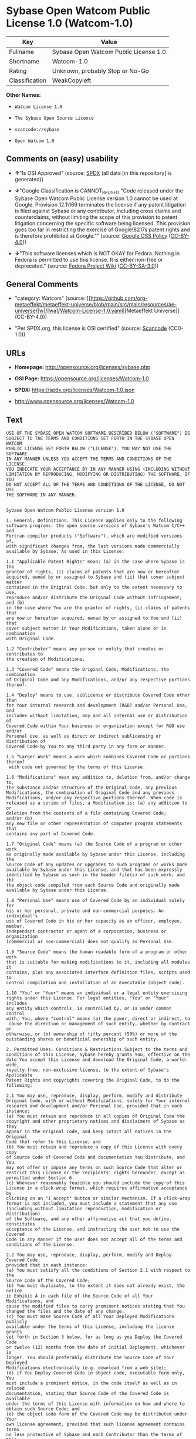 * Sybase Open Watcom Public License 1.0 (Watcom-1.0)
| Key            | Value                                 |
|----------------+---------------------------------------|
| Fullname       | Sybase Open Watcom Public License 1.0 |
| Shortname      | Watcom-1.0                            |
| Rating         | Unknown, probably Stop or No-Go       |
| Classification | WeakCopyleft                          |

*Other Names:*

- =Watcom License 1.0=

- =The Sybase Open Source Licence=

- =scancode://sybase=

- =Open Watcom 1.0=

** Comments on (easy) usability

- *↑*"Is OSI Approved" (source:
  [[https://spdx.org/licenses/Watcom-1.0.html][SPDX]] (all data [in this
  repository] is generated))

- *↓*"Google Classification is CANNOT_BE_USED "Code released under the
  Sybase Open Watcom Public License version 1.0 cannot be used at
  Google. Provision 12.1\169 terminates the license if any patent
  litigation is filed against Sybase or any contributor, including cross
  claims and counterclaims, without limiting the scope of this provision
  to patent litigation concerning the specific software being licensed.
  This provision goes too far in restricting the exercise of
  Google\8217s patent rights and is therefore prohibited at Google.""
  (source:
  [[https://opensource.google.com/docs/thirdparty/licenses/][Google OSS
  Policy]]
  ([[https://creativecommons.org/licenses/by/4.0/legalcode][CC-BY-4.0]]))

- *↓*"This software licenses which is NOT OKAY for Fedora. Nothing in
  Fedora is permitted to use this license. It is either non-free or
  deprecated." (source:
  [[https://fedoraproject.org/wiki/Licensing:Main?rd=Licensing][Fedora
  Project Wiki]]
  ([[https://creativecommons.org/licenses/by-sa/3.0/legalcode][CC-BY-SA-3.0]]))

** General Comments

- "category: Watcom" (source:
  [[https://github.com/org-metaeffekt/metaeffekt-universe/blob/main/src/main/resources/ae-universe/[w]/[wa]/Watcom-License-1.0.yaml][Metaeffekt
  Universe]] (CC-BY-4.0))

- "Per SPDX.org, this license is OSI certified" (source:
  [[https://github.com/nexB/scancode-toolkit/blob/develop/src/licensedcode/data/licenses/sybase.yml][Scancode]]
  (CC0-1.0))

** URLs

- *Homepage:* http://opensource.org/licenses/sybase.php

- *OSI Page:* https://opensource.org/licenses/Watcom-1.0

- *SPDX:* https://spdx.org/licenses/Watcom-1.0.json

- http://www.opensource.org/licenses/Watcom-1.0

** Text
#+begin_example
  USE OF THE SYBASE OPEN WATCOM SOFTWARE DESCRIBED BELOW ("SOFTWARE") IS 
  SUBJECT TO THE TERMS AND CONDITIONS SET FORTH IN THE SYBASE OPEN WATCOM 
  PUBLIC LICENSE SET FORTH BELOW ("LICENSE"). YOU MAY NOT USE THE SOFTWARE 
  IN ANY MANNER UNLESS YOU ACCEPT THE TERMS AND CONDITIONS OF THE LICENSE. 
  YOU INDICATE YOUR ACCEPTANCE BY IN ANY MANNER USING (INCLUDING WITHOUT 
  LIMITATION BY REPRODUCING, MODIFYING OR DISTRIBUTING) THE SOFTWARE. IF YOU 
  DO NOT ACCEPT ALL OF THE TERMS AND CONDITIONS OF THE LICENSE, DO NOT USE 
  THE SOFTWARE IN ANY MANNER.


  Sybase Open Watcom Public License version 1.0

  1. General; Definitions. This License applies only to the following 
  software programs: the open source versions of Sybase's Watcom C/C++ and 
  Fortran compiler products ("Software"), which are modified versions of, 
  with significant changes from, the last versions made commercially 
  available by Sybase. As used in this License:

  1.1 "Applicable Patent Rights" mean: (a) in the case where Sybase is the 
  grantor of rights, (i) claims of patents that are now or hereafter 
  acquired, owned by or assigned to Sybase and (ii) that cover subject matter 
  contained in the Original Code, but only to the extent necessary to use, 
  reproduce and/or distribute the Original Code without infringement; and (b) 
  in the case where You are the grantor of rights, (i) claims of patents that 
  are now or hereafter acquired, owned by or assigned to You and (ii) that 
  cover subject matter in Your Modifications, taken alone or in combination 
  with Original Code.

  1.2 "Contributor" means any person or entity that creates or contributes to 
  the creation of Modifications.

  1.3 "Covered Code" means the Original Code, Modifications, the combination 
  of Original Code and any Modifications, and/or any respective portions 
  thereof.

  1.4 "Deploy" means to use, sublicense or distribute Covered Code other than 
  for Your internal research and development (R&D) and/or Personal Use, and 
  includes without limitation, any and all internal use or distribution of 
  Covered Code within Your business or organization except for R&D use and/or 
  Personal Use, as well as direct or indirect sublicensing or distribution of 
  Covered Code by You to any third party in any form or manner.

  1.5 "Larger Work" means a work which combines Covered Code or portions thereof
   with code not governed by the terms of this License.

  1.6 "Modifications" mean any addition to, deletion from, and/or change to, 
  the substance and/or structure of the Original Code, any previous 
  Modifications, the combination of Original Code and any previous 
  Modifications, and/or any respective portions thereof. When code is 
  released as a series of files, a Modification is: (a) any addition to or 
  deletion from the contents of a file containing Covered Code; 
  and/or (b) 
  any new file or other representation of computer program statements that 
  contains any part of Covered Code.

  1.7 "Original Code" means (a) the Source Code of a program or other work 
  as originally made available by Sybase under this License, including the 
  Source Code of any updates or upgrades to such programs or works made 
  available by Sybase under this License, and that has been expressly 
  identified by Sybase as such in the header file(s) of such work; and (b) 
  the object code compiled from such Source Code and originally made 
  available by Sybase under this License.

  1.8 "Personal Use" means use of Covered Code by an individual solely for 
  his or her personal, private and non-commercial purposes. An individual's 
  use of Covered Code in his or her capacity as an officer, employee, member, 
  independent contractor or agent of a corporation, business or organization 
  (commercial or non-commercial) does not qualify as Personal Use.

  1.9 "Source Code" means the human readable form of a program or other work 
  that is suitable for making modifications to it, including all modules it 
  contains, plus any associated interface definition files, scripts used to 
  control compilation and installation of an executable (object code).

  1.10 "You" or "Your" means an individual or a legal entity exercising 
  rights under this License. For legal entities, "You" or "Your" includes 
  any entity which controls, is controlled by, or is under common control 
  with, You, where "control" means (a) the power, direct or indirect, to
   cause the direction or management of such entity, whether by contract or 
  otherwise, or (b) ownership of fifty percent (50%) or more of the 
  outstanding shares or beneficial ownership of such entity.

  2. Permitted Uses; Conditions & Restrictions.Subject to the terms and 
  conditions of this License, Sybase hereby grants You, effective on the 
  date You accept this License and download the Original Code, a world-wide, 
  royalty-free, non-exclusive license, to the extent of Sybase's Applicable 
  Patent Rights and copyrights covering the Original Code, to do the 
  following:

  2.1 You may use, reproduce, display, perform, modify and distribute 
  Original Code, with or without Modifications, solely for Your internal 
  research and development and/or Personal Use, provided that in each 
  instance:
  (a) You must retain and reproduce in all copies of Original Code the 
  copyright and other proprietary notices and disclaimers of Sybase as they 
  appear in the Original Code, and keep intact all notices in the Original 
  Code that refer to this License; and
  (b) You must retain and reproduce a copy of this License with every copy 
  of Source Code of Covered Code and documentation You distribute, and You 
  may not offer or impose any terms on such Source Code that alter or 
  restrict this License or the recipients' rights hereunder, except as 
  permitted under Section 6.
  (c) Whenever reasonably feasible you should include the copy of this 
  License in a click-wrap format, which requires affirmative acceptance by 
  clicking on an "I accept" button or similar mechanism. If a click-wrap 
  format is not included, you must include a statement that any use 
  (including without limitation reproduction, modification or distribution) 
  of the Software, and any other affirmative act that you define, constitutes 
  acceptance of the License, and instructing the user not to use the Covered 
  Code in any manner if the user does not accept all of the terms and 
  conditions of the License.

  2.2 You may use, reproduce, display, perform, modify and Deploy Covered Code, 
  provided that in each instance:
  (a) You must satisfy all the conditions of Section 2.1 with respect to the 
  Source Code of the Covered Code;
  (b) You must duplicate, to the extent it does not already exist, the notice 
  in Exhibit A in each file of the Source Code of all Your Modifications, and 
  cause the modified files to carry prominent notices stating that You 
  changed the files and the date of any change;
  (c) You must make Source Code of all Your Deployed Modifications publicly 
  available under the terms of this License, including the license grants 
  set forth in Section 3 below, for as long as you Deploy the Covered Code 
  or twelve (12) months from the date of initial Deployment, whichever is 
  longer. You should preferably distribute the Source Code of Your Deployed 
  Modifications electronically (e.g. download from a web site);
  (d) if You Deploy Covered Code in object code, executable form only, You 
  must include a prominent notice, in the code itself as well as in related 
  documentation, stating that Source Code of the Covered Code is available 
  under the terms of this License with information on how and where to 
  obtain such Source Code; and
  (e) the object code form of the Covered Code may be distributed under Your 
  own license agreement, provided that such license agreement contains terms 
  no less protective of Sybase and each Contributor than the terms of this 
  License, and stating that any provisions which differ from this License 
  are offered by You alone and not by any other party.

  2.3 You expressly acknowledge and agree that although Sybase and each 
  Contributor grants the licenses to their respective portions of the Covered 
  Code set forth herein, no assurances are provided by Sybase or any 
  Contributor that the Covered Code does not infringe the patent or other 
  intellectual property rights of any other entity. Sybase and each 
  Contributor disclaim any liability to You for claims brought by any other 
  entity based on infringement of intellectual property rights or otherwise. 
  As a condition to exercising the rights and licenses granted hereunder, 
  You hereby assume sole responsibility to secure any other intellectual 
  property rights needed, if any. For example, if a third party patent 
  license is required to allow You to distribute the Covered Code, it is 
  Your responsibility to acquire that license before distributing the Covered 
  Code.

  3. Your Grants. In consideration of, and as a condition to, the licenses 
  granted to You under this License, You hereby grant to Sybase and all 
  third parties a non-exclusive, royalty-free license, under Your Applicable 
  Patent Rights and other intellectual property rights (other than patent) 
  owned or controlled by You, to use, reproduce, display, perform, modify, 
  distribute and Deploy Your Modifications of the same scope and extent as 
  Sybase's licenses under Sections 2.1 and 2.2.

  4. Larger Works. You may create a Larger Work by combining Covered Code 
  with other code not governed by the terms of this License and distribute 
  the Larger Work as a single product. In each such instance, You must make 
  sure the requirements of this License are fulfilled for the Covered Code 
  or any portion thereof.

  5. Limitations on Patent License. Except as expressly stated in Section 2, 
  no other patent rights, express or implied, are granted by Sybase herein. 
  Modifications and/or Larger Works may require additional patent licenses 
  from Sybase which Sybase may grant in its sole discretion.

  6. Additional Terms. You may choose to offer, and to charge a fee for, 
  warranty, support, indemnity or liability obligations and/or other rights 
  consistent with this License ("Additional Terms") to one or more recipients 
  of Covered Code. However, You may do so only on Your own behalf and as 
  Your sole responsibility, and not on behalf of Sybase or any Contributor. 
  You must obtain the recipient's agreement that any such Additional Terms 
  are offered by You alone, and You hereby agree to indemnify, defend and 
  hold Sybase and every Contributor harmless for any liability incurred by 
  or claims asserted against Sybase or such Contributor by reason of any 
  such Additional Terms.

  7. Versions of the License. Sybase may publish revised and/or new versions 
  of this License from time to time. Each version will be given a 
  distinguishing version number. Once Original Code has been published under 
  a particular version of this License, You may continue to use it under the 
  terms of that version. You may also choose to use such Original Code under 
  the terms of any subsequent version of this License published by Sybase. No 
  one other than Sybase has the right to modify the terms applicable to 
  Covered Code created under this License.

  8. NO WARRANTY OR SUPPORT. The Covered Code may contain in whole or in part 
  pre-release, untested, or not fully tested works. The Covered Code may 
  contain errors that could cause failures or loss of data, and may be 
  incomplete or contain inaccuracies. You expressly acknowledge and agree that 
  use of the Covered Code, or any portion thereof, is at Your sole and entire 
  risk. THE COVERED CODE IS PROVIDED "AS IS" AND WITHOUT WARRANTY, UPGRADES 
  OR SUPPORT OF ANY KIND AND SYBASE AND SYBASE'S LICENSOR(S) (COLLECTIVELY 
  REFERRED TO AS "SYBASE" FOR THE PURPOSES OF SECTIONS 8 AND 9) AND ALL 
  CONTRIBUTORS EXPRESSLY DISCLAIM ALL WARRANTIES AND/OR CONDITIONS, EXPRESS 
  OR IMPLIED, INCLUDING, BUT NOT LIMITED TO, THE IMPLIED WARRANTIES AND/OR 
  CONDITIONS OF MERCHANTABILITY, OF SATISFACTORY QUALITY, OF FITNESS FOR A 
  PARTICULAR PURPOSE, OF ACCURACY, OF QUIET ENJOYMENT, AND NONINFRINGEMENT 
  OF THIRD PARTY RIGHTS. SYBASE AND EACH CONTRIBUTOR DOES NOT WARRANT 
  AGAINST INTERFERENCE WITH YOUR ENJOYMENT OF THE COVERED CODE, THAT THE 
  FUNCTIONS CONTAINED IN THE COVERED CODE WILL MEET YOUR REQUIREMENTS, THAT 
  THE OPERATION OF THE COVERED CODE WILL BE UNINTERRUPTED OR ERROR-FREE, OR 
  THAT DEFECTS IN THE COVERED CODE WILL BE CORRECTED. NO ORAL OR WRITTEN 
  INFORMATION OR ADVICE GIVEN BY SYBASE, A SYBASE AUTHORIZED REPRESENTATIVE 
  OR ANY CONTRIBUTOR SHALL CREATE A WARRANTY. You acknowledge that the 
  Covered Code is not intended for use in the operation of nuclear facilities, 
  aircraft navigation, communication systems, or air traffic control 
  machines in which case the failure of the Covered Code could lead to death,
   personal injury, or severe physical or environmental damage.

  9. LIMITATION OF LIABILITY. TO THE EXTENT NOT PROHIBITED BY LAW, IN NO 
  EVENT SHALL SYBASE OR ANY CONTRIBUTOR BE LIABLE FOR ANY DIRECT, INCIDENTAL, 
  SPECIAL, INDIRECT, CONSEQUENTIAL OR OTHER DAMAGES OF ANY KIND ARISING OUT 
  OF OR RELATING TO THIS LICENSE OR YOUR USE OR INABILITY TO USE THE COVERED 
  CODE, OR ANY PORTION THEREOF, WHETHER UNDER A THEORY OF CONTRACT, WARRANTY, 
  TORT (INCLUDING NEGLIGENCE), PRODUCTS LIABILITY OR OTHERWISE, EVEN IF 
  SYBASE OR SUCH CONTRIBUTOR HAS BEEN ADVISED OF THE POSSIBILITY OF SUCH 
  DAMAGES, AND NOTWITHSTANDING THE FAILURE OF ESSENTIAL PURPOSE OF ANY REMEDY. 
  SOME JURISDICTIONS DO NOT ALLOW THE LIMITATION OF LIABILITY OF INCIDENTAL 
  OR CONSEQUENTIAL OR OTHER DAMAGES OF ANY KIND, SO THIS LIMITATION MAY NOT 
  APPLY TO YOU. In no event shall Sybase's or any Contributor's total 
  liability to You for all damages (other than as may be required by 
  applicable law) under this License exceed the amount of five hundred 
  dollars ($500.00).

  10. Trademarks. This License does not grant any rights to use the 
  trademarks or trade names "Sybase" or any other trademarks or trade names 
  belonging to Sybase (collectively "Sybase Marks") or to any trademark or 
  trade name belonging to any Contributor("Contributor Marks"). No Sybase 
  Marks or Contributor Marks may be used to endorse or promote products 
  derived from the Original Code or Covered Code other than with the prior 
  written consent of Sybase or the Contributor, as applicable.

  11. Ownership. Subject to the licenses granted under this License, each Contributor 
  retains all rights, title and interest in and to any Modifications made by such 
  Contributor. Sybase retains all rights, title and interest in and to the 
  Original Code and any Modifications made by or on behalf of Sybase ("Sybase 
  Modifications"), and such Sybase Modifications will not be automatically 
  subject to this License. Sybase may, at its sole discretion, choose to 
  license such Sybase Modifications under this License, or on different terms 
  from those contained in this License or may choose not to license them at 
  all.

  12. Termination.

  12.1 Termination. This License and the rights granted hereunder will 
  terminate:
  (a) automatically without notice if You fail to comply with any term(s) of 
  this License and fail to cure such breach within 30 days of becoming 
  aware of such breach;
  (b) immediately in the event of the circumstances described in Section 
  13.5(b); or
  (c) automatically without notice if You, at any time during the term of 
  this License, commence an action for patent infringement (including as a 
  cross claim or counterclaim) against Sybase or any Contributor.

  12.2 Effect of Termination. Upon termination, You agree to immediately 
  stop any further use, reproduction, modification, sublicensing and 
  distribution of the Covered Code and to destroy all copies of the Covered 
  Code that are in your possession or control. All sublicenses to the Covered 
  Code that have been properly granted prior to termination shall survive any 
  termination of this License. Provisions which, by their nature, should 
  remain in effect beyond the termination of this License shall survive, 
  including but not limited to Sections 3, 5, 8, 9, 10, 11, 12.2 and 13. No 
  party will be liable to any other for compensation, indemnity or damages 
  of any sort solely as a result of terminating this License in accordance 
  with its terms, and termination of this License will be without prejudice 
  to any other right or remedy of any party.

  13. Miscellaneous.

  13.1 Government End Users. The Covered Code is a "commercial item" as 
  defined in FAR 2.101. Government software and technical data rights in the 
  Covered Code include only those rights customarily provided to the public 
  as defined in this License. This customary commercial license in technical 
  data and software is provided in accordance with FAR 12.211 (Technical 
  Data) and 12.212 (Computer Software) and, for Department of Defense 
  purchases, DFAR 252.227-7015 (Technical Data -- Commercial Items) and 
  227.7202-3 (Rights in Commercial Computer Software or Computer Software 
  Documentation). Accordingly, all U.S. Government End Users acquire Covered 
  Code with only those rights set forth herein.

  13.2 Relationship of Parties. This License will not be construed as 
  creating an agency, partnership, joint venture or any other form of legal 
  association between or among you, Sybase or any Contributor, and You will 
  not represent to the contrary, whether expressly, by implication, 
  appearance or otherwise.

  13.3 Independent Development. Nothing in this License will impair Sybase's 
  or any Contributor's right to acquire, license, develop, have others develop 
  for it, market and/or distribute technology or products that perform the 
  same or similar functions as, or otherwise compete with, Modifications, 
  Larger Works, technology or products that You may develop, produce, market 
  or distribute.

  13.4 Waiver; Construction. Failure by Sybase or any Contributor to enforce 
  any provision of this License will not be deemed a waiver of future 
  enforcement of that or any other provision. Any law or regulation which 
  provides that the language of a contract shall be construed against the 
  drafter will not apply to this License.

  13.5 Severability. (a) If for any reason a court of competent jurisdiction 
  finds any provision of this License, or portion thereof, to be 
  unenforceable, that provision of the License will be enforced to the maximum 
  extent permissible so as to effect the economic benefits and intent of the 
  parties, and the remainder of this License will continue in full force and 
  effect. (b) Notwithstanding the foregoing, if applicable law prohibits or 
  restricts You from fully and/or specifically complying with Sections 2 
  and/or 3 or prevents the enforceability of either of those Sections, this 
  License will immediately terminate and You must immediately discontinue any 
  use of the Covered Code and destroy all copies of it that are in your 
  possession or control.

  13.6 Dispute Resolution. Any litigation or other dispute resolution between 
  You and Sybase relating to this License shall take place in the Northern 
  District of California, and You and Sybase hereby consent to the personal 
  jurisdiction of, and venue in, the state and federal courts within that 
  District with respect to this License. The application of the United Nations 
  Convention on Contracts for the International Sale of Goods is expressly 
  excluded.

  13.7 Entire Agreement; Governing Law. This License constitutes the entire 
  agreement between the parties with respect to the subject matter hereof. 
  This License shall be governed by the laws of the United States and the 
  State of California, except that body of California law concerning conflicts 
  of law. Where You are located in the province of Quebec, Canada, the following 
  clause applies: The parties hereby confirm that they have requested that this 
  License and all related documents be drafted in English. Les parties ont 
  exige que le present contrat et tous les documents connexes soient rediges 
  en anglais.

  EXHIBIT A.
  "Portions Copyright (c) 1983-2002 Sybase, Inc. All Rights Reserved. This file 
  contains Original Code and/or Modifications of Original Code as defined in and 
  that are subject to the Sybase Open Watcom Public License version 1.0 (the 
  'License'). You may not use this file except in compliance with the License. 
  BY USING THIS FILE YOU AGREE TO ALL TERMS AND CONDITIONS OF THE LICENSE. A 
  copy of the License is provided with the Original Code and Modifications, and 
  is also available at www.sybase.com/developer/opensource.
  The Original Code and all software distributed under the License are 
  distributed on an 'AS IS' basis, WITHOUT WARRANTY OF ANY KIND, EITHER EXPRESS 
  OR IMPLIED, AND SYBASE AND ALL CONTRIBUTORS HEREBY DISCLAIM ALL SUCH 
  WARRANTIES, INCLUDING WITHOUT LIMITATION, ANY WARRANTIES OF MERCHANTABILITY, 
  FITNESS FOR A PARTICULAR PURPOSE, QUIET ENJOYMENT OR NON-INFRINGEMENT. Please 
  see the License for the specific language governing rights and limitations 
  under the License."
#+end_example

--------------

** Raw Data
*** Facts

- LicenseName

- [[https://fedoraproject.org/wiki/Licensing:Main?rd=Licensing][Fedora
  Project Wiki]]
  ([[https://creativecommons.org/licenses/by-sa/3.0/legalcode][CC-BY-SA-3.0]])

- [[https://opensource.google.com/docs/thirdparty/licenses/][Google OSS
  Policy]]
  ([[https://creativecommons.org/licenses/by/4.0/legalcode][CC-BY-4.0]])

- [[https://github.com/HansHammel/license-compatibility-checker/blob/master/lib/licenses.json][HansHammel
  license-compatibility-checker]]
  ([[https://github.com/HansHammel/license-compatibility-checker/blob/master/LICENSE][MIT]])

- [[https://github.com/org-metaeffekt/metaeffekt-universe/blob/main/src/main/resources/ae-universe/[w]/[wa]/Watcom-License-1.0.yaml][Metaeffekt
  Universe]] (CC-BY-4.0)

- [[https://github.com/okfn/licenses/blob/master/licenses.csv][Open
  Knowledge International]]
  ([[https://opendatacommons.org/licenses/pddl/1-0/][PDDL-1.0]])

- [[https://opensource.org/licenses/][OpenSourceInitiative]]
  ([[https://creativecommons.org/licenses/by/4.0/legalcode][CC-BY-4.0]])

- [[https://github.com/OpenChain-Project/curriculum/raw/ddf1e879341adbd9b297cd67c5d5c16b2076540b/policy-template/Open%20Source%20Policy%20Template%20for%20OpenChain%20Specification%201.2.ods][OpenChainPolicyTemplate]]
  (CC0-1.0)

- [[https://spdx.org/licenses/Watcom-1.0.html][SPDX]] (all data [in this
  repository] is generated)

- [[https://github.com/nexB/scancode-toolkit/blob/develop/src/licensedcode/data/licenses/sybase.yml][Scancode]]
  (CC0-1.0)

*** Raw JSON
#+begin_example
  {
      "__impliedNames": [
          "Watcom-1.0",
          "Sybase Open Watcom Public License 1.0",
          "Watcom License 1.0",
          "The Sybase Open Source Licence",
          "scancode://sybase",
          "Open Watcom 1.0"
      ],
      "__impliedId": "Watcom-1.0",
      "__impliedAmbiguousNames": [
          "Watcom, Version 1.0",
          "Watcom 1.0",
          "Watcom License, Version 1.0",
          "Watcom License, 1.0",
          "Sybase Open Watcom Public License version 1.0",
          "scancode:sybase",
          "osi:Watcom-1.0"
      ],
      "__impliedComments": [
          [
              "Metaeffekt Universe",
              [
                  "category: Watcom"
              ]
          ],
          [
              "Scancode",
              [
                  "Per SPDX.org, this license is OSI certified"
              ]
          ]
      ],
      "facts": {
          "Open Knowledge International": {
              "is_generic": null,
              "legacy_ids": [],
              "status": "active",
              "domain_software": true,
              "url": "https://opensource.org/licenses/Watcom-1.0",
              "maintainer": "",
              "od_conformance": "not reviewed",
              "_sourceURL": "https://github.com/okfn/licenses/blob/master/licenses.csv",
              "domain_data": false,
              "osd_conformance": "approved",
              "id": "Watcom-1.0",
              "title": "Sybase Open Watcom Public License 1.0",
              "_implications": {
                  "__impliedNames": [
                      "Watcom-1.0",
                      "Sybase Open Watcom Public License 1.0"
                  ],
                  "__impliedId": "Watcom-1.0",
                  "__impliedURLs": [
                      [
                          null,
                          "https://opensource.org/licenses/Watcom-1.0"
                      ]
                  ]
              },
              "domain_content": false
          },
          "LicenseName": {
              "implications": {
                  "__impliedNames": [
                      "Watcom-1.0"
                  ],
                  "__impliedId": "Watcom-1.0"
              },
              "shortname": "Watcom-1.0",
              "otherNames": []
          },
          "SPDX": {
              "isSPDXLicenseDeprecated": false,
              "spdxFullName": "Sybase Open Watcom Public License 1.0",
              "spdxDetailsURL": "https://spdx.org/licenses/Watcom-1.0.json",
              "_sourceURL": "https://spdx.org/licenses/Watcom-1.0.html",
              "spdxLicIsOSIApproved": true,
              "spdxSeeAlso": [
                  "https://opensource.org/licenses/Watcom-1.0"
              ],
              "_implications": {
                  "__impliedNames": [
                      "Watcom-1.0",
                      "Sybase Open Watcom Public License 1.0"
                  ],
                  "__impliedId": "Watcom-1.0",
                  "__impliedJudgement": [
                      [
                          "SPDX",
                          {
                              "tag": "PositiveJudgement",
                              "contents": "Is OSI Approved"
                          }
                      ]
                  ],
                  "__isOsiApproved": true,
                  "__impliedURLs": [
                      [
                          "SPDX",
                          "https://spdx.org/licenses/Watcom-1.0.json"
                      ],
                      [
                          null,
                          "https://opensource.org/licenses/Watcom-1.0"
                      ]
                  ]
              },
              "spdxLicenseId": "Watcom-1.0"
          },
          "Fedora Project Wiki": {
              "rating": "Bad",
              "Upstream URL": "http://opensource.org/licenses/sybase.php",
              "licenseType": "license",
              "_sourceURL": "https://fedoraproject.org/wiki/Licensing:Main?rd=Licensing",
              "Full Name": "Sybase Open Watcom Public License 1.0",
              "FSF Free?": "No",
              "_implications": {
                  "__impliedNames": [
                      "Sybase Open Watcom Public License 1.0"
                  ],
                  "__impliedJudgement": [
                      [
                          "Fedora Project Wiki",
                          {
                              "tag": "NegativeJudgement",
                              "contents": "This software licenses which is NOT OKAY for Fedora. Nothing in Fedora is permitted to use this license. It is either non-free or deprecated."
                          }
                      ]
                  ]
              },
              "Notes": null
          },
          "Scancode": {
              "otherUrls": [
                  "http://www.opensource.org/licenses/Watcom-1.0",
                  "https://opensource.org/licenses/Watcom-1.0"
              ],
              "homepageUrl": "http://opensource.org/licenses/sybase.php",
              "shortName": "Open Watcom 1.0",
              "textUrls": null,
              "text": "USE OF THE SYBASE OPEN WATCOM SOFTWARE DESCRIBED BELOW (\"SOFTWARE\") IS \nSUBJECT TO THE TERMS AND CONDITIONS SET FORTH IN THE SYBASE OPEN WATCOM \nPUBLIC LICENSE SET FORTH BELOW (\"LICENSE\"). YOU MAY NOT USE THE SOFTWARE \nIN ANY MANNER UNLESS YOU ACCEPT THE TERMS AND CONDITIONS OF THE LICENSE. \nYOU INDICATE YOUR ACCEPTANCE BY IN ANY MANNER USING (INCLUDING WITHOUT \nLIMITATION BY REPRODUCING, MODIFYING OR DISTRIBUTING) THE SOFTWARE. IF YOU \nDO NOT ACCEPT ALL OF THE TERMS AND CONDITIONS OF THE LICENSE, DO NOT USE \nTHE SOFTWARE IN ANY MANNER.\n\n\nSybase Open Watcom Public License version 1.0\n\n1. General; Definitions. This License applies only to the following \nsoftware programs: the open source versions of Sybase's Watcom C/C++ and \nFortran compiler products (\"Software\"), which are modified versions of, \nwith significant changes from, the last versions made commercially \navailable by Sybase. As used in this License:\n\n1.1 \"Applicable Patent Rights\" mean: (a) in the case where Sybase is the \ngrantor of rights, (i) claims of patents that are now or hereafter \nacquired, owned by or assigned to Sybase and (ii) that cover subject matter \ncontained in the Original Code, but only to the extent necessary to use, \nreproduce and/or distribute the Original Code without infringement; and (b) \nin the case where You are the grantor of rights, (i) claims of patents that \nare now or hereafter acquired, owned by or assigned to You and (ii) that \ncover subject matter in Your Modifications, taken alone or in combination \nwith Original Code.\n\n1.2 \"Contributor\" means any person or entity that creates or contributes to \nthe creation of Modifications.\n\n1.3 \"Covered Code\" means the Original Code, Modifications, the combination \nof Original Code and any Modifications, and/or any respective portions \nthereof.\n\n1.4 \"Deploy\" means to use, sublicense or distribute Covered Code other than \nfor Your internal research and development (R&D) and/or Personal Use, and \nincludes without limitation, any and all internal use or distribution of \nCovered Code within Your business or organization except for R&D use and/or \nPersonal Use, as well as direct or indirect sublicensing or distribution of \nCovered Code by You to any third party in any form or manner.\n\n1.5 \"Larger Work\" means a work which combines Covered Code or portions thereof\n with code not governed by the terms of this License.\n\n1.6 \"Modifications\" mean any addition to, deletion from, and/or change to, \nthe substance and/or structure of the Original Code, any previous \nModifications, the combination of Original Code and any previous \nModifications, and/or any respective portions thereof. When code is \nreleased as a series of files, a Modification is: (a) any addition to or \ndeletion from the contents of a file containing Covered Code; \nand/or (b) \nany new file or other representation of computer program statements that \ncontains any part of Covered Code.\n\n1.7 \"Original Code\" means (a) the Source Code of a program or other work \nas originally made available by Sybase under this License, including the \nSource Code of any updates or upgrades to such programs or works made \navailable by Sybase under this License, and that has been expressly \nidentified by Sybase as such in the header file(s) of such work; and (b) \nthe object code compiled from such Source Code and originally made \navailable by Sybase under this License.\n\n1.8 \"Personal Use\" means use of Covered Code by an individual solely for \nhis or her personal, private and non-commercial purposes. An individual's \nuse of Covered Code in his or her capacity as an officer, employee, member, \nindependent contractor or agent of a corporation, business or organization \n(commercial or non-commercial) does not qualify as Personal Use.\n\n1.9 \"Source Code\" means the human readable form of a program or other work \nthat is suitable for making modifications to it, including all modules it \ncontains, plus any associated interface definition files, scripts used to \ncontrol compilation and installation of an executable (object code).\n\n1.10 \"You\" or \"Your\" means an individual or a legal entity exercising \nrights under this License. For legal entities, \"You\" or \"Your\" includes \nany entity which controls, is controlled by, or is under common control \nwith, You, where \"control\" means (a) the power, direct or indirect, to\n cause the direction or management of such entity, whether by contract or \notherwise, or (b) ownership of fifty percent (50%) or more of the \noutstanding shares or beneficial ownership of such entity.\n\n2. Permitted Uses; Conditions & Restrictions.Subject to the terms and \nconditions of this License, Sybase hereby grants You, effective on the \ndate You accept this License and download the Original Code, a world-wide, \nroyalty-free, non-exclusive license, to the extent of Sybase's Applicable \nPatent Rights and copyrights covering the Original Code, to do the \nfollowing:\n\n2.1 You may use, reproduce, display, perform, modify and distribute \nOriginal Code, with or without Modifications, solely for Your internal \nresearch and development and/or Personal Use, provided that in each \ninstance:\n(a) You must retain and reproduce in all copies of Original Code the \ncopyright and other proprietary notices and disclaimers of Sybase as they \nappear in the Original Code, and keep intact all notices in the Original \nCode that refer to this License; and\n(b) You must retain and reproduce a copy of this License with every copy \nof Source Code of Covered Code and documentation You distribute, and You \nmay not offer or impose any terms on such Source Code that alter or \nrestrict this License or the recipients' rights hereunder, except as \npermitted under Section 6.\n(c) Whenever reasonably feasible you should include the copy of this \nLicense in a click-wrap format, which requires affirmative acceptance by \nclicking on an \"I accept\" button or similar mechanism. If a click-wrap \nformat is not included, you must include a statement that any use \n(including without limitation reproduction, modification or distribution) \nof the Software, and any other affirmative act that you define, constitutes \nacceptance of the License, and instructing the user not to use the Covered \nCode in any manner if the user does not accept all of the terms and \nconditions of the License.\n\n2.2 You may use, reproduce, display, perform, modify and Deploy Covered Code, \nprovided that in each instance:\n(a) You must satisfy all the conditions of Section 2.1 with respect to the \nSource Code of the Covered Code;\n(b) You must duplicate, to the extent it does not already exist, the notice \nin Exhibit A in each file of the Source Code of all Your Modifications, and \ncause the modified files to carry prominent notices stating that You \nchanged the files and the date of any change;\n(c) You must make Source Code of all Your Deployed Modifications publicly \navailable under the terms of this License, including the license grants \nset forth in Section 3 below, for as long as you Deploy the Covered Code \nor twelve (12) months from the date of initial Deployment, whichever is \nlonger. You should preferably distribute the Source Code of Your Deployed \nModifications electronically (e.g. download from a web site);\n(d) if You Deploy Covered Code in object code, executable form only, You \nmust include a prominent notice, in the code itself as well as in related \ndocumentation, stating that Source Code of the Covered Code is available \nunder the terms of this License with information on how and where to \nobtain such Source Code; and\n(e) the object code form of the Covered Code may be distributed under Your \nown license agreement, provided that such license agreement contains terms \nno less protective of Sybase and each Contributor than the terms of this \nLicense, and stating that any provisions which differ from this License \nare offered by You alone and not by any other party.\n\n2.3 You expressly acknowledge and agree that although Sybase and each \nContributor grants the licenses to their respective portions of the Covered \nCode set forth herein, no assurances are provided by Sybase or any \nContributor that the Covered Code does not infringe the patent or other \nintellectual property rights of any other entity. Sybase and each \nContributor disclaim any liability to You for claims brought by any other \nentity based on infringement of intellectual property rights or otherwise. \nAs a condition to exercising the rights and licenses granted hereunder, \nYou hereby assume sole responsibility to secure any other intellectual \nproperty rights needed, if any. For example, if a third party patent \nlicense is required to allow You to distribute the Covered Code, it is \nYour responsibility to acquire that license before distributing the Covered \nCode.\n\n3. Your Grants. In consideration of, and as a condition to, the licenses \ngranted to You under this License, You hereby grant to Sybase and all \nthird parties a non-exclusive, royalty-free license, under Your Applicable \nPatent Rights and other intellectual property rights (other than patent) \nowned or controlled by You, to use, reproduce, display, perform, modify, \ndistribute and Deploy Your Modifications of the same scope and extent as \nSybase's licenses under Sections 2.1 and 2.2.\n\n4. Larger Works. You may create a Larger Work by combining Covered Code \nwith other code not governed by the terms of this License and distribute \nthe Larger Work as a single product. In each such instance, You must make \nsure the requirements of this License are fulfilled for the Covered Code \nor any portion thereof.\n\n5. Limitations on Patent License. Except as expressly stated in Section 2, \nno other patent rights, express or implied, are granted by Sybase herein. \nModifications and/or Larger Works may require additional patent licenses \nfrom Sybase which Sybase may grant in its sole discretion.\n\n6. Additional Terms. You may choose to offer, and to charge a fee for, \nwarranty, support, indemnity or liability obligations and/or other rights \nconsistent with this License (\"Additional Terms\") to one or more recipients \nof Covered Code. However, You may do so only on Your own behalf and as \nYour sole responsibility, and not on behalf of Sybase or any Contributor. \nYou must obtain the recipient's agreement that any such Additional Terms \nare offered by You alone, and You hereby agree to indemnify, defend and \nhold Sybase and every Contributor harmless for any liability incurred by \nor claims asserted against Sybase or such Contributor by reason of any \nsuch Additional Terms.\n\n7. Versions of the License. Sybase may publish revised and/or new versions \nof this License from time to time. Each version will be given a \ndistinguishing version number. Once Original Code has been published under \na particular version of this License, You may continue to use it under the \nterms of that version. You may also choose to use such Original Code under \nthe terms of any subsequent version of this License published by Sybase. No \none other than Sybase has the right to modify the terms applicable to \nCovered Code created under this License.\n\n8. NO WARRANTY OR SUPPORT. The Covered Code may contain in whole or in part \npre-release, untested, or not fully tested works. The Covered Code may \ncontain errors that could cause failures or loss of data, and may be \nincomplete or contain inaccuracies. You expressly acknowledge and agree that \nuse of the Covered Code, or any portion thereof, is at Your sole and entire \nrisk. THE COVERED CODE IS PROVIDED \"AS IS\" AND WITHOUT WARRANTY, UPGRADES \nOR SUPPORT OF ANY KIND AND SYBASE AND SYBASE'S LICENSOR(S) (COLLECTIVELY \nREFERRED TO AS \"SYBASE\" FOR THE PURPOSES OF SECTIONS 8 AND 9) AND ALL \nCONTRIBUTORS EXPRESSLY DISCLAIM ALL WARRANTIES AND/OR CONDITIONS, EXPRESS \nOR IMPLIED, INCLUDING, BUT NOT LIMITED TO, THE IMPLIED WARRANTIES AND/OR \nCONDITIONS OF MERCHANTABILITY, OF SATISFACTORY QUALITY, OF FITNESS FOR A \nPARTICULAR PURPOSE, OF ACCURACY, OF QUIET ENJOYMENT, AND NONINFRINGEMENT \nOF THIRD PARTY RIGHTS. SYBASE AND EACH CONTRIBUTOR DOES NOT WARRANT \nAGAINST INTERFERENCE WITH YOUR ENJOYMENT OF THE COVERED CODE, THAT THE \nFUNCTIONS CONTAINED IN THE COVERED CODE WILL MEET YOUR REQUIREMENTS, THAT \nTHE OPERATION OF THE COVERED CODE WILL BE UNINTERRUPTED OR ERROR-FREE, OR \nTHAT DEFECTS IN THE COVERED CODE WILL BE CORRECTED. NO ORAL OR WRITTEN \nINFORMATION OR ADVICE GIVEN BY SYBASE, A SYBASE AUTHORIZED REPRESENTATIVE \nOR ANY CONTRIBUTOR SHALL CREATE A WARRANTY. You acknowledge that the \nCovered Code is not intended for use in the operation of nuclear facilities, \naircraft navigation, communication systems, or air traffic control \nmachines in which case the failure of the Covered Code could lead to death,\n personal injury, or severe physical or environmental damage.\n\n9. LIMITATION OF LIABILITY. TO THE EXTENT NOT PROHIBITED BY LAW, IN NO \nEVENT SHALL SYBASE OR ANY CONTRIBUTOR BE LIABLE FOR ANY DIRECT, INCIDENTAL, \nSPECIAL, INDIRECT, CONSEQUENTIAL OR OTHER DAMAGES OF ANY KIND ARISING OUT \nOF OR RELATING TO THIS LICENSE OR YOUR USE OR INABILITY TO USE THE COVERED \nCODE, OR ANY PORTION THEREOF, WHETHER UNDER A THEORY OF CONTRACT, WARRANTY, \nTORT (INCLUDING NEGLIGENCE), PRODUCTS LIABILITY OR OTHERWISE, EVEN IF \nSYBASE OR SUCH CONTRIBUTOR HAS BEEN ADVISED OF THE POSSIBILITY OF SUCH \nDAMAGES, AND NOTWITHSTANDING THE FAILURE OF ESSENTIAL PURPOSE OF ANY REMEDY. \nSOME JURISDICTIONS DO NOT ALLOW THE LIMITATION OF LIABILITY OF INCIDENTAL \nOR CONSEQUENTIAL OR OTHER DAMAGES OF ANY KIND, SO THIS LIMITATION MAY NOT \nAPPLY TO YOU. In no event shall Sybase's or any Contributor's total \nliability to You for all damages (other than as may be required by \napplicable law) under this License exceed the amount of five hundred \ndollars ($500.00).\n\n10. Trademarks. This License does not grant any rights to use the \ntrademarks or trade names \"Sybase\" or any other trademarks or trade names \nbelonging to Sybase (collectively \"Sybase Marks\") or to any trademark or \ntrade name belonging to any Contributor(\"Contributor Marks\"). No Sybase \nMarks or Contributor Marks may be used to endorse or promote products \nderived from the Original Code or Covered Code other than with the prior \nwritten consent of Sybase or the Contributor, as applicable.\n\n11. Ownership. Subject to the licenses granted under this License, each Contributor \nretains all rights, title and interest in and to any Modifications made by such \nContributor. Sybase retains all rights, title and interest in and to the \nOriginal Code and any Modifications made by or on behalf of Sybase (\"Sybase \nModifications\"), and such Sybase Modifications will not be automatically \nsubject to this License. Sybase may, at its sole discretion, choose to \nlicense such Sybase Modifications under this License, or on different terms \nfrom those contained in this License or may choose not to license them at \nall.\n\n12. Termination.\n\n12.1 Termination. This License and the rights granted hereunder will \nterminate:\n(a) automatically without notice if You fail to comply with any term(s) of \nthis License and fail to cure such breach within 30 days of becoming \naware of such breach;\n(b) immediately in the event of the circumstances described in Section \n13.5(b); or\n(c) automatically without notice if You, at any time during the term of \nthis License, commence an action for patent infringement (including as a \ncross claim or counterclaim) against Sybase or any Contributor.\n\n12.2 Effect of Termination. Upon termination, You agree to immediately \nstop any further use, reproduction, modification, sublicensing and \ndistribution of the Covered Code and to destroy all copies of the Covered \nCode that are in your possession or control. All sublicenses to the Covered \nCode that have been properly granted prior to termination shall survive any \ntermination of this License. Provisions which, by their nature, should \nremain in effect beyond the termination of this License shall survive, \nincluding but not limited to Sections 3, 5, 8, 9, 10, 11, 12.2 and 13. No \nparty will be liable to any other for compensation, indemnity or damages \nof any sort solely as a result of terminating this License in accordance \nwith its terms, and termination of this License will be without prejudice \nto any other right or remedy of any party.\n\n13. Miscellaneous.\n\n13.1 Government End Users. The Covered Code is a \"commercial item\" as \ndefined in FAR 2.101. Government software and technical data rights in the \nCovered Code include only those rights customarily provided to the public \nas defined in this License. This customary commercial license in technical \ndata and software is provided in accordance with FAR 12.211 (Technical \nData) and 12.212 (Computer Software) and, for Department of Defense \npurchases, DFAR 252.227-7015 (Technical Data -- Commercial Items) and \n227.7202-3 (Rights in Commercial Computer Software or Computer Software \nDocumentation). Accordingly, all U.S. Government End Users acquire Covered \nCode with only those rights set forth herein.\n\n13.2 Relationship of Parties. This License will not be construed as \ncreating an agency, partnership, joint venture or any other form of legal \nassociation between or among you, Sybase or any Contributor, and You will \nnot represent to the contrary, whether expressly, by implication, \nappearance or otherwise.\n\n13.3 Independent Development. Nothing in this License will impair Sybase's \nor any Contributor's right to acquire, license, develop, have others develop \nfor it, market and/or distribute technology or products that perform the \nsame or similar functions as, or otherwise compete with, Modifications, \nLarger Works, technology or products that You may develop, produce, market \nor distribute.\n\n13.4 Waiver; Construction. Failure by Sybase or any Contributor to enforce \nany provision of this License will not be deemed a waiver of future \nenforcement of that or any other provision. Any law or regulation which \nprovides that the language of a contract shall be construed against the \ndrafter will not apply to this License.\n\n13.5 Severability. (a) If for any reason a court of competent jurisdiction \nfinds any provision of this License, or portion thereof, to be \nunenforceable, that provision of the License will be enforced to the maximum \nextent permissible so as to effect the economic benefits and intent of the \nparties, and the remainder of this License will continue in full force and \neffect. (b) Notwithstanding the foregoing, if applicable law prohibits or \nrestricts You from fully and/or specifically complying with Sections 2 \nand/or 3 or prevents the enforceability of either of those Sections, this \nLicense will immediately terminate and You must immediately discontinue any \nuse of the Covered Code and destroy all copies of it that are in your \npossession or control.\n\n13.6 Dispute Resolution. Any litigation or other dispute resolution between \nYou and Sybase relating to this License shall take place in the Northern \nDistrict of California, and You and Sybase hereby consent to the personal \njurisdiction of, and venue in, the state and federal courts within that \nDistrict with respect to this License. The application of the United Nations \nConvention on Contracts for the International Sale of Goods is expressly \nexcluded.\n\n13.7 Entire Agreement; Governing Law. This License constitutes the entire \nagreement between the parties with respect to the subject matter hereof. \nThis License shall be governed by the laws of the United States and the \nState of California, except that body of California law concerning conflicts \nof law. Where You are located in the province of Quebec, Canada, the following \nclause applies: The parties hereby confirm that they have requested that this \nLicense and all related documents be drafted in English. Les parties ont \nexige que le present contrat et tous les documents connexes soient rediges \nen anglais.\n\nEXHIBIT A.\n\"Portions Copyright (c) 1983-2002 Sybase, Inc. All Rights Reserved. This file \ncontains Original Code and/or Modifications of Original Code as defined in and \nthat are subject to the Sybase Open Watcom Public License version 1.0 (the \n'License'). You may not use this file except in compliance with the License. \nBY USING THIS FILE YOU AGREE TO ALL TERMS AND CONDITIONS OF THE LICENSE. A \ncopy of the License is provided with the Original Code and Modifications, and \nis also available at www.sybase.com/developer/opensource.\nThe Original Code and all software distributed under the License are \ndistributed on an 'AS IS' basis, WITHOUT WARRANTY OF ANY KIND, EITHER EXPRESS \nOR IMPLIED, AND SYBASE AND ALL CONTRIBUTORS HEREBY DISCLAIM ALL SUCH \nWARRANTIES, INCLUDING WITHOUT LIMITATION, ANY WARRANTIES OF MERCHANTABILITY, \nFITNESS FOR A PARTICULAR PURPOSE, QUIET ENJOYMENT OR NON-INFRINGEMENT. Please \nsee the License for the specific language governing rights and limitations \nunder the License.\"",
              "category": "Proprietary Free",
              "osiUrl": "http://opensource.org/licenses/sybase.php",
              "owner": "Sybase, Inc. (an SAP subsidiary)",
              "_sourceURL": "https://github.com/nexB/scancode-toolkit/blob/develop/src/licensedcode/data/licenses/sybase.yml",
              "key": "sybase",
              "name": "Sybase Open Watcom Public License v1.0",
              "spdxId": "Watcom-1.0",
              "notes": "Per SPDX.org, this license is OSI certified",
              "_implications": {
                  "__impliedNames": [
                      "scancode://sybase",
                      "Open Watcom 1.0",
                      "Watcom-1.0"
                  ],
                  "__impliedId": "Watcom-1.0",
                  "__impliedComments": [
                      [
                          "Scancode",
                          [
                              "Per SPDX.org, this license is OSI certified"
                          ]
                      ]
                  ],
                  "__impliedText": "USE OF THE SYBASE OPEN WATCOM SOFTWARE DESCRIBED BELOW (\"SOFTWARE\") IS \nSUBJECT TO THE TERMS AND CONDITIONS SET FORTH IN THE SYBASE OPEN WATCOM \nPUBLIC LICENSE SET FORTH BELOW (\"LICENSE\"). YOU MAY NOT USE THE SOFTWARE \nIN ANY MANNER UNLESS YOU ACCEPT THE TERMS AND CONDITIONS OF THE LICENSE. \nYOU INDICATE YOUR ACCEPTANCE BY IN ANY MANNER USING (INCLUDING WITHOUT \nLIMITATION BY REPRODUCING, MODIFYING OR DISTRIBUTING) THE SOFTWARE. IF YOU \nDO NOT ACCEPT ALL OF THE TERMS AND CONDITIONS OF THE LICENSE, DO NOT USE \nTHE SOFTWARE IN ANY MANNER.\n\n\nSybase Open Watcom Public License version 1.0\n\n1. General; Definitions. This License applies only to the following \nsoftware programs: the open source versions of Sybase's Watcom C/C++ and \nFortran compiler products (\"Software\"), which are modified versions of, \nwith significant changes from, the last versions made commercially \navailable by Sybase. As used in this License:\n\n1.1 \"Applicable Patent Rights\" mean: (a) in the case where Sybase is the \ngrantor of rights, (i) claims of patents that are now or hereafter \nacquired, owned by or assigned to Sybase and (ii) that cover subject matter \ncontained in the Original Code, but only to the extent necessary to use, \nreproduce and/or distribute the Original Code without infringement; and (b) \nin the case where You are the grantor of rights, (i) claims of patents that \nare now or hereafter acquired, owned by or assigned to You and (ii) that \ncover subject matter in Your Modifications, taken alone or in combination \nwith Original Code.\n\n1.2 \"Contributor\" means any person or entity that creates or contributes to \nthe creation of Modifications.\n\n1.3 \"Covered Code\" means the Original Code, Modifications, the combination \nof Original Code and any Modifications, and/or any respective portions \nthereof.\n\n1.4 \"Deploy\" means to use, sublicense or distribute Covered Code other than \nfor Your internal research and development (R&D) and/or Personal Use, and \nincludes without limitation, any and all internal use or distribution of \nCovered Code within Your business or organization except for R&D use and/or \nPersonal Use, as well as direct or indirect sublicensing or distribution of \nCovered Code by You to any third party in any form or manner.\n\n1.5 \"Larger Work\" means a work which combines Covered Code or portions thereof\n with code not governed by the terms of this License.\n\n1.6 \"Modifications\" mean any addition to, deletion from, and/or change to, \nthe substance and/or structure of the Original Code, any previous \nModifications, the combination of Original Code and any previous \nModifications, and/or any respective portions thereof. When code is \nreleased as a series of files, a Modification is: (a) any addition to or \ndeletion from the contents of a file containing Covered Code; \nand/or (b) \nany new file or other representation of computer program statements that \ncontains any part of Covered Code.\n\n1.7 \"Original Code\" means (a) the Source Code of a program or other work \nas originally made available by Sybase under this License, including the \nSource Code of any updates or upgrades to such programs or works made \navailable by Sybase under this License, and that has been expressly \nidentified by Sybase as such in the header file(s) of such work; and (b) \nthe object code compiled from such Source Code and originally made \navailable by Sybase under this License.\n\n1.8 \"Personal Use\" means use of Covered Code by an individual solely for \nhis or her personal, private and non-commercial purposes. An individual's \nuse of Covered Code in his or her capacity as an officer, employee, member, \nindependent contractor or agent of a corporation, business or organization \n(commercial or non-commercial) does not qualify as Personal Use.\n\n1.9 \"Source Code\" means the human readable form of a program or other work \nthat is suitable for making modifications to it, including all modules it \ncontains, plus any associated interface definition files, scripts used to \ncontrol compilation and installation of an executable (object code).\n\n1.10 \"You\" or \"Your\" means an individual or a legal entity exercising \nrights under this License. For legal entities, \"You\" or \"Your\" includes \nany entity which controls, is controlled by, or is under common control \nwith, You, where \"control\" means (a) the power, direct or indirect, to\n cause the direction or management of such entity, whether by contract or \notherwise, or (b) ownership of fifty percent (50%) or more of the \noutstanding shares or beneficial ownership of such entity.\n\n2. Permitted Uses; Conditions & Restrictions.Subject to the terms and \nconditions of this License, Sybase hereby grants You, effective on the \ndate You accept this License and download the Original Code, a world-wide, \nroyalty-free, non-exclusive license, to the extent of Sybase's Applicable \nPatent Rights and copyrights covering the Original Code, to do the \nfollowing:\n\n2.1 You may use, reproduce, display, perform, modify and distribute \nOriginal Code, with or without Modifications, solely for Your internal \nresearch and development and/or Personal Use, provided that in each \ninstance:\n(a) You must retain and reproduce in all copies of Original Code the \ncopyright and other proprietary notices and disclaimers of Sybase as they \nappear in the Original Code, and keep intact all notices in the Original \nCode that refer to this License; and\n(b) You must retain and reproduce a copy of this License with every copy \nof Source Code of Covered Code and documentation You distribute, and You \nmay not offer or impose any terms on such Source Code that alter or \nrestrict this License or the recipients' rights hereunder, except as \npermitted under Section 6.\n(c) Whenever reasonably feasible you should include the copy of this \nLicense in a click-wrap format, which requires affirmative acceptance by \nclicking on an \"I accept\" button or similar mechanism. If a click-wrap \nformat is not included, you must include a statement that any use \n(including without limitation reproduction, modification or distribution) \nof the Software, and any other affirmative act that you define, constitutes \nacceptance of the License, and instructing the user not to use the Covered \nCode in any manner if the user does not accept all of the terms and \nconditions of the License.\n\n2.2 You may use, reproduce, display, perform, modify and Deploy Covered Code, \nprovided that in each instance:\n(a) You must satisfy all the conditions of Section 2.1 with respect to the \nSource Code of the Covered Code;\n(b) You must duplicate, to the extent it does not already exist, the notice \nin Exhibit A in each file of the Source Code of all Your Modifications, and \ncause the modified files to carry prominent notices stating that You \nchanged the files and the date of any change;\n(c) You must make Source Code of all Your Deployed Modifications publicly \navailable under the terms of this License, including the license grants \nset forth in Section 3 below, for as long as you Deploy the Covered Code \nor twelve (12) months from the date of initial Deployment, whichever is \nlonger. You should preferably distribute the Source Code of Your Deployed \nModifications electronically (e.g. download from a web site);\n(d) if You Deploy Covered Code in object code, executable form only, You \nmust include a prominent notice, in the code itself as well as in related \ndocumentation, stating that Source Code of the Covered Code is available \nunder the terms of this License with information on how and where to \nobtain such Source Code; and\n(e) the object code form of the Covered Code may be distributed under Your \nown license agreement, provided that such license agreement contains terms \nno less protective of Sybase and each Contributor than the terms of this \nLicense, and stating that any provisions which differ from this License \nare offered by You alone and not by any other party.\n\n2.3 You expressly acknowledge and agree that although Sybase and each \nContributor grants the licenses to their respective portions of the Covered \nCode set forth herein, no assurances are provided by Sybase or any \nContributor that the Covered Code does not infringe the patent or other \nintellectual property rights of any other entity. Sybase and each \nContributor disclaim any liability to You for claims brought by any other \nentity based on infringement of intellectual property rights or otherwise. \nAs a condition to exercising the rights and licenses granted hereunder, \nYou hereby assume sole responsibility to secure any other intellectual \nproperty rights needed, if any. For example, if a third party patent \nlicense is required to allow You to distribute the Covered Code, it is \nYour responsibility to acquire that license before distributing the Covered \nCode.\n\n3. Your Grants. In consideration of, and as a condition to, the licenses \ngranted to You under this License, You hereby grant to Sybase and all \nthird parties a non-exclusive, royalty-free license, under Your Applicable \nPatent Rights and other intellectual property rights (other than patent) \nowned or controlled by You, to use, reproduce, display, perform, modify, \ndistribute and Deploy Your Modifications of the same scope and extent as \nSybase's licenses under Sections 2.1 and 2.2.\n\n4. Larger Works. You may create a Larger Work by combining Covered Code \nwith other code not governed by the terms of this License and distribute \nthe Larger Work as a single product. In each such instance, You must make \nsure the requirements of this License are fulfilled for the Covered Code \nor any portion thereof.\n\n5. Limitations on Patent License. Except as expressly stated in Section 2, \nno other patent rights, express or implied, are granted by Sybase herein. \nModifications and/or Larger Works may require additional patent licenses \nfrom Sybase which Sybase may grant in its sole discretion.\n\n6. Additional Terms. You may choose to offer, and to charge a fee for, \nwarranty, support, indemnity or liability obligations and/or other rights \nconsistent with this License (\"Additional Terms\") to one or more recipients \nof Covered Code. However, You may do so only on Your own behalf and as \nYour sole responsibility, and not on behalf of Sybase or any Contributor. \nYou must obtain the recipient's agreement that any such Additional Terms \nare offered by You alone, and You hereby agree to indemnify, defend and \nhold Sybase and every Contributor harmless for any liability incurred by \nor claims asserted against Sybase or such Contributor by reason of any \nsuch Additional Terms.\n\n7. Versions of the License. Sybase may publish revised and/or new versions \nof this License from time to time. Each version will be given a \ndistinguishing version number. Once Original Code has been published under \na particular version of this License, You may continue to use it under the \nterms of that version. You may also choose to use such Original Code under \nthe terms of any subsequent version of this License published by Sybase. No \none other than Sybase has the right to modify the terms applicable to \nCovered Code created under this License.\n\n8. NO WARRANTY OR SUPPORT. The Covered Code may contain in whole or in part \npre-release, untested, or not fully tested works. The Covered Code may \ncontain errors that could cause failures or loss of data, and may be \nincomplete or contain inaccuracies. You expressly acknowledge and agree that \nuse of the Covered Code, or any portion thereof, is at Your sole and entire \nrisk. THE COVERED CODE IS PROVIDED \"AS IS\" AND WITHOUT WARRANTY, UPGRADES \nOR SUPPORT OF ANY KIND AND SYBASE AND SYBASE'S LICENSOR(S) (COLLECTIVELY \nREFERRED TO AS \"SYBASE\" FOR THE PURPOSES OF SECTIONS 8 AND 9) AND ALL \nCONTRIBUTORS EXPRESSLY DISCLAIM ALL WARRANTIES AND/OR CONDITIONS, EXPRESS \nOR IMPLIED, INCLUDING, BUT NOT LIMITED TO, THE IMPLIED WARRANTIES AND/OR \nCONDITIONS OF MERCHANTABILITY, OF SATISFACTORY QUALITY, OF FITNESS FOR A \nPARTICULAR PURPOSE, OF ACCURACY, OF QUIET ENJOYMENT, AND NONINFRINGEMENT \nOF THIRD PARTY RIGHTS. SYBASE AND EACH CONTRIBUTOR DOES NOT WARRANT \nAGAINST INTERFERENCE WITH YOUR ENJOYMENT OF THE COVERED CODE, THAT THE \nFUNCTIONS CONTAINED IN THE COVERED CODE WILL MEET YOUR REQUIREMENTS, THAT \nTHE OPERATION OF THE COVERED CODE WILL BE UNINTERRUPTED OR ERROR-FREE, OR \nTHAT DEFECTS IN THE COVERED CODE WILL BE CORRECTED. NO ORAL OR WRITTEN \nINFORMATION OR ADVICE GIVEN BY SYBASE, A SYBASE AUTHORIZED REPRESENTATIVE \nOR ANY CONTRIBUTOR SHALL CREATE A WARRANTY. You acknowledge that the \nCovered Code is not intended for use in the operation of nuclear facilities, \naircraft navigation, communication systems, or air traffic control \nmachines in which case the failure of the Covered Code could lead to death,\n personal injury, or severe physical or environmental damage.\n\n9. LIMITATION OF LIABILITY. TO THE EXTENT NOT PROHIBITED BY LAW, IN NO \nEVENT SHALL SYBASE OR ANY CONTRIBUTOR BE LIABLE FOR ANY DIRECT, INCIDENTAL, \nSPECIAL, INDIRECT, CONSEQUENTIAL OR OTHER DAMAGES OF ANY KIND ARISING OUT \nOF OR RELATING TO THIS LICENSE OR YOUR USE OR INABILITY TO USE THE COVERED \nCODE, OR ANY PORTION THEREOF, WHETHER UNDER A THEORY OF CONTRACT, WARRANTY, \nTORT (INCLUDING NEGLIGENCE), PRODUCTS LIABILITY OR OTHERWISE, EVEN IF \nSYBASE OR SUCH CONTRIBUTOR HAS BEEN ADVISED OF THE POSSIBILITY OF SUCH \nDAMAGES, AND NOTWITHSTANDING THE FAILURE OF ESSENTIAL PURPOSE OF ANY REMEDY. \nSOME JURISDICTIONS DO NOT ALLOW THE LIMITATION OF LIABILITY OF INCIDENTAL \nOR CONSEQUENTIAL OR OTHER DAMAGES OF ANY KIND, SO THIS LIMITATION MAY NOT \nAPPLY TO YOU. In no event shall Sybase's or any Contributor's total \nliability to You for all damages (other than as may be required by \napplicable law) under this License exceed the amount of five hundred \ndollars ($500.00).\n\n10. Trademarks. This License does not grant any rights to use the \ntrademarks or trade names \"Sybase\" or any other trademarks or trade names \nbelonging to Sybase (collectively \"Sybase Marks\") or to any trademark or \ntrade name belonging to any Contributor(\"Contributor Marks\"). No Sybase \nMarks or Contributor Marks may be used to endorse or promote products \nderived from the Original Code or Covered Code other than with the prior \nwritten consent of Sybase or the Contributor, as applicable.\n\n11. Ownership. Subject to the licenses granted under this License, each Contributor \nretains all rights, title and interest in and to any Modifications made by such \nContributor. Sybase retains all rights, title and interest in and to the \nOriginal Code and any Modifications made by or on behalf of Sybase (\"Sybase \nModifications\"), and such Sybase Modifications will not be automatically \nsubject to this License. Sybase may, at its sole discretion, choose to \nlicense such Sybase Modifications under this License, or on different terms \nfrom those contained in this License or may choose not to license them at \nall.\n\n12. Termination.\n\n12.1 Termination. This License and the rights granted hereunder will \nterminate:\n(a) automatically without notice if You fail to comply with any term(s) of \nthis License and fail to cure such breach within 30 days of becoming \naware of such breach;\n(b) immediately in the event of the circumstances described in Section \n13.5(b); or\n(c) automatically without notice if You, at any time during the term of \nthis License, commence an action for patent infringement (including as a \ncross claim or counterclaim) against Sybase or any Contributor.\n\n12.2 Effect of Termination. Upon termination, You agree to immediately \nstop any further use, reproduction, modification, sublicensing and \ndistribution of the Covered Code and to destroy all copies of the Covered \nCode that are in your possession or control. All sublicenses to the Covered \nCode that have been properly granted prior to termination shall survive any \ntermination of this License. Provisions which, by their nature, should \nremain in effect beyond the termination of this License shall survive, \nincluding but not limited to Sections 3, 5, 8, 9, 10, 11, 12.2 and 13. No \nparty will be liable to any other for compensation, indemnity or damages \nof any sort solely as a result of terminating this License in accordance \nwith its terms, and termination of this License will be without prejudice \nto any other right or remedy of any party.\n\n13. Miscellaneous.\n\n13.1 Government End Users. The Covered Code is a \"commercial item\" as \ndefined in FAR 2.101. Government software and technical data rights in the \nCovered Code include only those rights customarily provided to the public \nas defined in this License. This customary commercial license in technical \ndata and software is provided in accordance with FAR 12.211 (Technical \nData) and 12.212 (Computer Software) and, for Department of Defense \npurchases, DFAR 252.227-7015 (Technical Data -- Commercial Items) and \n227.7202-3 (Rights in Commercial Computer Software or Computer Software \nDocumentation). Accordingly, all U.S. Government End Users acquire Covered \nCode with only those rights set forth herein.\n\n13.2 Relationship of Parties. This License will not be construed as \ncreating an agency, partnership, joint venture or any other form of legal \nassociation between or among you, Sybase or any Contributor, and You will \nnot represent to the contrary, whether expressly, by implication, \nappearance or otherwise.\n\n13.3 Independent Development. Nothing in this License will impair Sybase's \nor any Contributor's right to acquire, license, develop, have others develop \nfor it, market and/or distribute technology or products that perform the \nsame or similar functions as, or otherwise compete with, Modifications, \nLarger Works, technology or products that You may develop, produce, market \nor distribute.\n\n13.4 Waiver; Construction. Failure by Sybase or any Contributor to enforce \nany provision of this License will not be deemed a waiver of future \nenforcement of that or any other provision. Any law or regulation which \nprovides that the language of a contract shall be construed against the \ndrafter will not apply to this License.\n\n13.5 Severability. (a) If for any reason a court of competent jurisdiction \nfinds any provision of this License, or portion thereof, to be \nunenforceable, that provision of the License will be enforced to the maximum \nextent permissible so as to effect the economic benefits and intent of the \nparties, and the remainder of this License will continue in full force and \neffect. (b) Notwithstanding the foregoing, if applicable law prohibits or \nrestricts You from fully and/or specifically complying with Sections 2 \nand/or 3 or prevents the enforceability of either of those Sections, this \nLicense will immediately terminate and You must immediately discontinue any \nuse of the Covered Code and destroy all copies of it that are in your \npossession or control.\n\n13.6 Dispute Resolution. Any litigation or other dispute resolution between \nYou and Sybase relating to this License shall take place in the Northern \nDistrict of California, and You and Sybase hereby consent to the personal \njurisdiction of, and venue in, the state and federal courts within that \nDistrict with respect to this License. The application of the United Nations \nConvention on Contracts for the International Sale of Goods is expressly \nexcluded.\n\n13.7 Entire Agreement; Governing Law. This License constitutes the entire \nagreement between the parties with respect to the subject matter hereof. \nThis License shall be governed by the laws of the United States and the \nState of California, except that body of California law concerning conflicts \nof law. Where You are located in the province of Quebec, Canada, the following \nclause applies: The parties hereby confirm that they have requested that this \nLicense and all related documents be drafted in English. Les parties ont \nexige que le present contrat et tous les documents connexes soient rediges \nen anglais.\n\nEXHIBIT A.\n\"Portions Copyright (c) 1983-2002 Sybase, Inc. All Rights Reserved. This file \ncontains Original Code and/or Modifications of Original Code as defined in and \nthat are subject to the Sybase Open Watcom Public License version 1.0 (the \n'License'). You may not use this file except in compliance with the License. \nBY USING THIS FILE YOU AGREE TO ALL TERMS AND CONDITIONS OF THE LICENSE. A \ncopy of the License is provided with the Original Code and Modifications, and \nis also available at www.sybase.com/developer/opensource.\nThe Original Code and all software distributed under the License are \ndistributed on an 'AS IS' basis, WITHOUT WARRANTY OF ANY KIND, EITHER EXPRESS \nOR IMPLIED, AND SYBASE AND ALL CONTRIBUTORS HEREBY DISCLAIM ALL SUCH \nWARRANTIES, INCLUDING WITHOUT LIMITATION, ANY WARRANTIES OF MERCHANTABILITY, \nFITNESS FOR A PARTICULAR PURPOSE, QUIET ENJOYMENT OR NON-INFRINGEMENT. Please \nsee the License for the specific language governing rights and limitations \nunder the License.\"",
                  "__impliedURLs": [
                      [
                          "Homepage",
                          "http://opensource.org/licenses/sybase.php"
                      ],
                      [
                          "OSI Page",
                          "http://opensource.org/licenses/sybase.php"
                      ],
                      [
                          null,
                          "http://www.opensource.org/licenses/Watcom-1.0"
                      ],
                      [
                          null,
                          "https://opensource.org/licenses/Watcom-1.0"
                      ]
                  ]
              }
          },
          "HansHammel license-compatibility-checker": {
              "implications": {
                  "__impliedNames": [
                      "Watcom-1.0"
                  ],
                  "__impliedCopyleft": [
                      [
                          "HansHammel license-compatibility-checker",
                          "WeakCopyleft"
                      ]
                  ],
                  "__calculatedCopyleft": "WeakCopyleft"
              },
              "licensename": "Watcom-1.0",
              "copyleftkind": "WeakCopyleft"
          },
          "OpenChainPolicyTemplate": {
              "isSaaSDeemed": "no",
              "licenseType": "copyleft",
              "freedomOrDeath": "no",
              "typeCopyleft": "yes",
              "_sourceURL": "https://github.com/OpenChain-Project/curriculum/raw/ddf1e879341adbd9b297cd67c5d5c16b2076540b/policy-template/Open%20Source%20Policy%20Template%20for%20OpenChain%20Specification%201.2.ods",
              "name": "Sybase Open Watcom Public License 1.0 (Watcom-1.0)",
              "commercialUse": true,
              "spdxId": "Watcom-1.0",
              "_implications": {
                  "__impliedNames": [
                      "Watcom-1.0"
                  ]
              }
          },
          "Metaeffekt Universe": {
              "spdxIdentifier": "Watcom-1.0",
              "shortName": null,
              "category": "Watcom",
              "alternativeNames": [
                  "Watcom, Version 1.0",
                  "Watcom 1.0",
                  "Watcom License, Version 1.0",
                  "Watcom License, 1.0",
                  "Sybase Open Watcom Public License version 1.0"
              ],
              "_sourceURL": "https://github.com/org-metaeffekt/metaeffekt-universe/blob/main/src/main/resources/ae-universe/[w]/[wa]/Watcom-License-1.0.yaml",
              "otherIds": [
                  "scancode:sybase",
                  "osi:Watcom-1.0"
              ],
              "canonicalName": "Watcom License 1.0",
              "_implications": {
                  "__impliedNames": [
                      "Watcom License 1.0",
                      "Watcom-1.0"
                  ],
                  "__impliedId": "Watcom-1.0",
                  "__impliedAmbiguousNames": [
                      "Watcom, Version 1.0",
                      "Watcom 1.0",
                      "Watcom License, Version 1.0",
                      "Watcom License, 1.0",
                      "Sybase Open Watcom Public License version 1.0",
                      "scancode:sybase",
                      "osi:Watcom-1.0"
                  ],
                  "__impliedComments": [
                      [
                          "Metaeffekt Universe",
                          [
                              "category: Watcom"
                          ]
                      ]
                  ]
              }
          },
          "OpenSourceInitiative": {
              "text": [
                  {
                      "url": "https://opensource.org/licenses/Watcom-1.0",
                      "title": "HTML",
                      "media_type": "text/html"
                  }
              ],
              "identifiers": [
                  {
                      "identifier": "Watcom-1.0",
                      "scheme": "SPDX"
                  }
              ],
              "superseded_by": null,
              "_sourceURL": "https://opensource.org/licenses/",
              "name": "The Sybase Open Source Licence",
              "other_names": [],
              "keywords": [
                  "discouraged",
                  "non-reusable",
                  "osi-approved"
              ],
              "id": "Watcom-1.0",
              "links": [
                  {
                      "note": "OSI Page",
                      "url": "https://opensource.org/licenses/Watcom-1.0"
                  }
              ],
              "_implications": {
                  "__impliedNames": [
                      "Watcom-1.0",
                      "The Sybase Open Source Licence",
                      "Watcom-1.0"
                  ],
                  "__impliedURLs": [
                      [
                          "OSI Page",
                          "https://opensource.org/licenses/Watcom-1.0"
                      ]
                  ]
              }
          },
          "Google OSS Policy": {
              "rating": "CANNOT_BE_USED",
              "_sourceURL": "https://opensource.google.com/docs/thirdparty/licenses/",
              "id": "Watcom-1.0",
              "_implications": {
                  "__impliedNames": [
                      "Watcom-1.0"
                  ],
                  "__impliedJudgement": [
                      [
                          "Google OSS Policy",
                          {
                              "tag": "NegativeJudgement",
                              "contents": "Google Classification is CANNOT_BE_USED \"Code released under the Sybase Open Watcom Public License version 1.0 cannot be used at Google. Provision 12.1\\169 terminates the license if any patent litigation is filed against Sybase or any contributor, including cross claims and counterclaims, without limiting the scope of this provision to patent litigation concerning the specific software being licensed. This provision goes too far in restricting the exercise of Google\\8217s patent rights and is therefore prohibited at Google.\""
                          }
                      ]
                  ]
              },
              "description": "Code released under the Sybase Open Watcom Public License version 1.0 cannot be used at Google. Provision 12.1© terminates the license if any patent litigation is filed against Sybase or any contributor, including cross claims and counterclaims, without limiting the scope of this provision to patent litigation concerning the specific software being licensed. This provision goes too far in restricting the exercise of Google’s patent rights and is therefore prohibited at Google."
          }
      },
      "__impliedJudgement": [
          [
              "Fedora Project Wiki",
              {
                  "tag": "NegativeJudgement",
                  "contents": "This software licenses which is NOT OKAY for Fedora. Nothing in Fedora is permitted to use this license. It is either non-free or deprecated."
              }
          ],
          [
              "Google OSS Policy",
              {
                  "tag": "NegativeJudgement",
                  "contents": "Google Classification is CANNOT_BE_USED \"Code released under the Sybase Open Watcom Public License version 1.0 cannot be used at Google. Provision 12.1\\169 terminates the license if any patent litigation is filed against Sybase or any contributor, including cross claims and counterclaims, without limiting the scope of this provision to patent litigation concerning the specific software being licensed. This provision goes too far in restricting the exercise of Google\\8217s patent rights and is therefore prohibited at Google.\""
              }
          ],
          [
              "SPDX",
              {
                  "tag": "PositiveJudgement",
                  "contents": "Is OSI Approved"
              }
          ]
      ],
      "__impliedCopyleft": [
          [
              "HansHammel license-compatibility-checker",
              "WeakCopyleft"
          ]
      ],
      "__calculatedCopyleft": "WeakCopyleft",
      "__isOsiApproved": true,
      "__impliedText": "USE OF THE SYBASE OPEN WATCOM SOFTWARE DESCRIBED BELOW (\"SOFTWARE\") IS \nSUBJECT TO THE TERMS AND CONDITIONS SET FORTH IN THE SYBASE OPEN WATCOM \nPUBLIC LICENSE SET FORTH BELOW (\"LICENSE\"). YOU MAY NOT USE THE SOFTWARE \nIN ANY MANNER UNLESS YOU ACCEPT THE TERMS AND CONDITIONS OF THE LICENSE. \nYOU INDICATE YOUR ACCEPTANCE BY IN ANY MANNER USING (INCLUDING WITHOUT \nLIMITATION BY REPRODUCING, MODIFYING OR DISTRIBUTING) THE SOFTWARE. IF YOU \nDO NOT ACCEPT ALL OF THE TERMS AND CONDITIONS OF THE LICENSE, DO NOT USE \nTHE SOFTWARE IN ANY MANNER.\n\n\nSybase Open Watcom Public License version 1.0\n\n1. General; Definitions. This License applies only to the following \nsoftware programs: the open source versions of Sybase's Watcom C/C++ and \nFortran compiler products (\"Software\"), which are modified versions of, \nwith significant changes from, the last versions made commercially \navailable by Sybase. As used in this License:\n\n1.1 \"Applicable Patent Rights\" mean: (a) in the case where Sybase is the \ngrantor of rights, (i) claims of patents that are now or hereafter \nacquired, owned by or assigned to Sybase and (ii) that cover subject matter \ncontained in the Original Code, but only to the extent necessary to use, \nreproduce and/or distribute the Original Code without infringement; and (b) \nin the case where You are the grantor of rights, (i) claims of patents that \nare now or hereafter acquired, owned by or assigned to You and (ii) that \ncover subject matter in Your Modifications, taken alone or in combination \nwith Original Code.\n\n1.2 \"Contributor\" means any person or entity that creates or contributes to \nthe creation of Modifications.\n\n1.3 \"Covered Code\" means the Original Code, Modifications, the combination \nof Original Code and any Modifications, and/or any respective portions \nthereof.\n\n1.4 \"Deploy\" means to use, sublicense or distribute Covered Code other than \nfor Your internal research and development (R&D) and/or Personal Use, and \nincludes without limitation, any and all internal use or distribution of \nCovered Code within Your business or organization except for R&D use and/or \nPersonal Use, as well as direct or indirect sublicensing or distribution of \nCovered Code by You to any third party in any form or manner.\n\n1.5 \"Larger Work\" means a work which combines Covered Code or portions thereof\n with code not governed by the terms of this License.\n\n1.6 \"Modifications\" mean any addition to, deletion from, and/or change to, \nthe substance and/or structure of the Original Code, any previous \nModifications, the combination of Original Code and any previous \nModifications, and/or any respective portions thereof. When code is \nreleased as a series of files, a Modification is: (a) any addition to or \ndeletion from the contents of a file containing Covered Code; \nand/or (b) \nany new file or other representation of computer program statements that \ncontains any part of Covered Code.\n\n1.7 \"Original Code\" means (a) the Source Code of a program or other work \nas originally made available by Sybase under this License, including the \nSource Code of any updates or upgrades to such programs or works made \navailable by Sybase under this License, and that has been expressly \nidentified by Sybase as such in the header file(s) of such work; and (b) \nthe object code compiled from such Source Code and originally made \navailable by Sybase under this License.\n\n1.8 \"Personal Use\" means use of Covered Code by an individual solely for \nhis or her personal, private and non-commercial purposes. An individual's \nuse of Covered Code in his or her capacity as an officer, employee, member, \nindependent contractor or agent of a corporation, business or organization \n(commercial or non-commercial) does not qualify as Personal Use.\n\n1.9 \"Source Code\" means the human readable form of a program or other work \nthat is suitable for making modifications to it, including all modules it \ncontains, plus any associated interface definition files, scripts used to \ncontrol compilation and installation of an executable (object code).\n\n1.10 \"You\" or \"Your\" means an individual or a legal entity exercising \nrights under this License. For legal entities, \"You\" or \"Your\" includes \nany entity which controls, is controlled by, or is under common control \nwith, You, where \"control\" means (a) the power, direct or indirect, to\n cause the direction or management of such entity, whether by contract or \notherwise, or (b) ownership of fifty percent (50%) or more of the \noutstanding shares or beneficial ownership of such entity.\n\n2. Permitted Uses; Conditions & Restrictions.Subject to the terms and \nconditions of this License, Sybase hereby grants You, effective on the \ndate You accept this License and download the Original Code, a world-wide, \nroyalty-free, non-exclusive license, to the extent of Sybase's Applicable \nPatent Rights and copyrights covering the Original Code, to do the \nfollowing:\n\n2.1 You may use, reproduce, display, perform, modify and distribute \nOriginal Code, with or without Modifications, solely for Your internal \nresearch and development and/or Personal Use, provided that in each \ninstance:\n(a) You must retain and reproduce in all copies of Original Code the \ncopyright and other proprietary notices and disclaimers of Sybase as they \nappear in the Original Code, and keep intact all notices in the Original \nCode that refer to this License; and\n(b) You must retain and reproduce a copy of this License with every copy \nof Source Code of Covered Code and documentation You distribute, and You \nmay not offer or impose any terms on such Source Code that alter or \nrestrict this License or the recipients' rights hereunder, except as \npermitted under Section 6.\n(c) Whenever reasonably feasible you should include the copy of this \nLicense in a click-wrap format, which requires affirmative acceptance by \nclicking on an \"I accept\" button or similar mechanism. If a click-wrap \nformat is not included, you must include a statement that any use \n(including without limitation reproduction, modification or distribution) \nof the Software, and any other affirmative act that you define, constitutes \nacceptance of the License, and instructing the user not to use the Covered \nCode in any manner if the user does not accept all of the terms and \nconditions of the License.\n\n2.2 You may use, reproduce, display, perform, modify and Deploy Covered Code, \nprovided that in each instance:\n(a) You must satisfy all the conditions of Section 2.1 with respect to the \nSource Code of the Covered Code;\n(b) You must duplicate, to the extent it does not already exist, the notice \nin Exhibit A in each file of the Source Code of all Your Modifications, and \ncause the modified files to carry prominent notices stating that You \nchanged the files and the date of any change;\n(c) You must make Source Code of all Your Deployed Modifications publicly \navailable under the terms of this License, including the license grants \nset forth in Section 3 below, for as long as you Deploy the Covered Code \nor twelve (12) months from the date of initial Deployment, whichever is \nlonger. You should preferably distribute the Source Code of Your Deployed \nModifications electronically (e.g. download from a web site);\n(d) if You Deploy Covered Code in object code, executable form only, You \nmust include a prominent notice, in the code itself as well as in related \ndocumentation, stating that Source Code of the Covered Code is available \nunder the terms of this License with information on how and where to \nobtain such Source Code; and\n(e) the object code form of the Covered Code may be distributed under Your \nown license agreement, provided that such license agreement contains terms \nno less protective of Sybase and each Contributor than the terms of this \nLicense, and stating that any provisions which differ from this License \nare offered by You alone and not by any other party.\n\n2.3 You expressly acknowledge and agree that although Sybase and each \nContributor grants the licenses to their respective portions of the Covered \nCode set forth herein, no assurances are provided by Sybase or any \nContributor that the Covered Code does not infringe the patent or other \nintellectual property rights of any other entity. Sybase and each \nContributor disclaim any liability to You for claims brought by any other \nentity based on infringement of intellectual property rights or otherwise. \nAs a condition to exercising the rights and licenses granted hereunder, \nYou hereby assume sole responsibility to secure any other intellectual \nproperty rights needed, if any. For example, if a third party patent \nlicense is required to allow You to distribute the Covered Code, it is \nYour responsibility to acquire that license before distributing the Covered \nCode.\n\n3. Your Grants. In consideration of, and as a condition to, the licenses \ngranted to You under this License, You hereby grant to Sybase and all \nthird parties a non-exclusive, royalty-free license, under Your Applicable \nPatent Rights and other intellectual property rights (other than patent) \nowned or controlled by You, to use, reproduce, display, perform, modify, \ndistribute and Deploy Your Modifications of the same scope and extent as \nSybase's licenses under Sections 2.1 and 2.2.\n\n4. Larger Works. You may create a Larger Work by combining Covered Code \nwith other code not governed by the terms of this License and distribute \nthe Larger Work as a single product. In each such instance, You must make \nsure the requirements of this License are fulfilled for the Covered Code \nor any portion thereof.\n\n5. Limitations on Patent License. Except as expressly stated in Section 2, \nno other patent rights, express or implied, are granted by Sybase herein. \nModifications and/or Larger Works may require additional patent licenses \nfrom Sybase which Sybase may grant in its sole discretion.\n\n6. Additional Terms. You may choose to offer, and to charge a fee for, \nwarranty, support, indemnity or liability obligations and/or other rights \nconsistent with this License (\"Additional Terms\") to one or more recipients \nof Covered Code. However, You may do so only on Your own behalf and as \nYour sole responsibility, and not on behalf of Sybase or any Contributor. \nYou must obtain the recipient's agreement that any such Additional Terms \nare offered by You alone, and You hereby agree to indemnify, defend and \nhold Sybase and every Contributor harmless for any liability incurred by \nor claims asserted against Sybase or such Contributor by reason of any \nsuch Additional Terms.\n\n7. Versions of the License. Sybase may publish revised and/or new versions \nof this License from time to time. Each version will be given a \ndistinguishing version number. Once Original Code has been published under \na particular version of this License, You may continue to use it under the \nterms of that version. You may also choose to use such Original Code under \nthe terms of any subsequent version of this License published by Sybase. No \none other than Sybase has the right to modify the terms applicable to \nCovered Code created under this License.\n\n8. NO WARRANTY OR SUPPORT. The Covered Code may contain in whole or in part \npre-release, untested, or not fully tested works. The Covered Code may \ncontain errors that could cause failures or loss of data, and may be \nincomplete or contain inaccuracies. You expressly acknowledge and agree that \nuse of the Covered Code, or any portion thereof, is at Your sole and entire \nrisk. THE COVERED CODE IS PROVIDED \"AS IS\" AND WITHOUT WARRANTY, UPGRADES \nOR SUPPORT OF ANY KIND AND SYBASE AND SYBASE'S LICENSOR(S) (COLLECTIVELY \nREFERRED TO AS \"SYBASE\" FOR THE PURPOSES OF SECTIONS 8 AND 9) AND ALL \nCONTRIBUTORS EXPRESSLY DISCLAIM ALL WARRANTIES AND/OR CONDITIONS, EXPRESS \nOR IMPLIED, INCLUDING, BUT NOT LIMITED TO, THE IMPLIED WARRANTIES AND/OR \nCONDITIONS OF MERCHANTABILITY, OF SATISFACTORY QUALITY, OF FITNESS FOR A \nPARTICULAR PURPOSE, OF ACCURACY, OF QUIET ENJOYMENT, AND NONINFRINGEMENT \nOF THIRD PARTY RIGHTS. SYBASE AND EACH CONTRIBUTOR DOES NOT WARRANT \nAGAINST INTERFERENCE WITH YOUR ENJOYMENT OF THE COVERED CODE, THAT THE \nFUNCTIONS CONTAINED IN THE COVERED CODE WILL MEET YOUR REQUIREMENTS, THAT \nTHE OPERATION OF THE COVERED CODE WILL BE UNINTERRUPTED OR ERROR-FREE, OR \nTHAT DEFECTS IN THE COVERED CODE WILL BE CORRECTED. NO ORAL OR WRITTEN \nINFORMATION OR ADVICE GIVEN BY SYBASE, A SYBASE AUTHORIZED REPRESENTATIVE \nOR ANY CONTRIBUTOR SHALL CREATE A WARRANTY. You acknowledge that the \nCovered Code is not intended for use in the operation of nuclear facilities, \naircraft navigation, communication systems, or air traffic control \nmachines in which case the failure of the Covered Code could lead to death,\n personal injury, or severe physical or environmental damage.\n\n9. LIMITATION OF LIABILITY. TO THE EXTENT NOT PROHIBITED BY LAW, IN NO \nEVENT SHALL SYBASE OR ANY CONTRIBUTOR BE LIABLE FOR ANY DIRECT, INCIDENTAL, \nSPECIAL, INDIRECT, CONSEQUENTIAL OR OTHER DAMAGES OF ANY KIND ARISING OUT \nOF OR RELATING TO THIS LICENSE OR YOUR USE OR INABILITY TO USE THE COVERED \nCODE, OR ANY PORTION THEREOF, WHETHER UNDER A THEORY OF CONTRACT, WARRANTY, \nTORT (INCLUDING NEGLIGENCE), PRODUCTS LIABILITY OR OTHERWISE, EVEN IF \nSYBASE OR SUCH CONTRIBUTOR HAS BEEN ADVISED OF THE POSSIBILITY OF SUCH \nDAMAGES, AND NOTWITHSTANDING THE FAILURE OF ESSENTIAL PURPOSE OF ANY REMEDY. \nSOME JURISDICTIONS DO NOT ALLOW THE LIMITATION OF LIABILITY OF INCIDENTAL \nOR CONSEQUENTIAL OR OTHER DAMAGES OF ANY KIND, SO THIS LIMITATION MAY NOT \nAPPLY TO YOU. In no event shall Sybase's or any Contributor's total \nliability to You for all damages (other than as may be required by \napplicable law) under this License exceed the amount of five hundred \ndollars ($500.00).\n\n10. Trademarks. This License does not grant any rights to use the \ntrademarks or trade names \"Sybase\" or any other trademarks or trade names \nbelonging to Sybase (collectively \"Sybase Marks\") or to any trademark or \ntrade name belonging to any Contributor(\"Contributor Marks\"). No Sybase \nMarks or Contributor Marks may be used to endorse or promote products \nderived from the Original Code or Covered Code other than with the prior \nwritten consent of Sybase or the Contributor, as applicable.\n\n11. Ownership. Subject to the licenses granted under this License, each Contributor \nretains all rights, title and interest in and to any Modifications made by such \nContributor. Sybase retains all rights, title and interest in and to the \nOriginal Code and any Modifications made by or on behalf of Sybase (\"Sybase \nModifications\"), and such Sybase Modifications will not be automatically \nsubject to this License. Sybase may, at its sole discretion, choose to \nlicense such Sybase Modifications under this License, or on different terms \nfrom those contained in this License or may choose not to license them at \nall.\n\n12. Termination.\n\n12.1 Termination. This License and the rights granted hereunder will \nterminate:\n(a) automatically without notice if You fail to comply with any term(s) of \nthis License and fail to cure such breach within 30 days of becoming \naware of such breach;\n(b) immediately in the event of the circumstances described in Section \n13.5(b); or\n(c) automatically without notice if You, at any time during the term of \nthis License, commence an action for patent infringement (including as a \ncross claim or counterclaim) against Sybase or any Contributor.\n\n12.2 Effect of Termination. Upon termination, You agree to immediately \nstop any further use, reproduction, modification, sublicensing and \ndistribution of the Covered Code and to destroy all copies of the Covered \nCode that are in your possession or control. All sublicenses to the Covered \nCode that have been properly granted prior to termination shall survive any \ntermination of this License. Provisions which, by their nature, should \nremain in effect beyond the termination of this License shall survive, \nincluding but not limited to Sections 3, 5, 8, 9, 10, 11, 12.2 and 13. No \nparty will be liable to any other for compensation, indemnity or damages \nof any sort solely as a result of terminating this License in accordance \nwith its terms, and termination of this License will be without prejudice \nto any other right or remedy of any party.\n\n13. Miscellaneous.\n\n13.1 Government End Users. The Covered Code is a \"commercial item\" as \ndefined in FAR 2.101. Government software and technical data rights in the \nCovered Code include only those rights customarily provided to the public \nas defined in this License. This customary commercial license in technical \ndata and software is provided in accordance with FAR 12.211 (Technical \nData) and 12.212 (Computer Software) and, for Department of Defense \npurchases, DFAR 252.227-7015 (Technical Data -- Commercial Items) and \n227.7202-3 (Rights in Commercial Computer Software or Computer Software \nDocumentation). Accordingly, all U.S. Government End Users acquire Covered \nCode with only those rights set forth herein.\n\n13.2 Relationship of Parties. This License will not be construed as \ncreating an agency, partnership, joint venture or any other form of legal \nassociation between or among you, Sybase or any Contributor, and You will \nnot represent to the contrary, whether expressly, by implication, \nappearance or otherwise.\n\n13.3 Independent Development. Nothing in this License will impair Sybase's \nor any Contributor's right to acquire, license, develop, have others develop \nfor it, market and/or distribute technology or products that perform the \nsame or similar functions as, or otherwise compete with, Modifications, \nLarger Works, technology or products that You may develop, produce, market \nor distribute.\n\n13.4 Waiver; Construction. Failure by Sybase or any Contributor to enforce \nany provision of this License will not be deemed a waiver of future \nenforcement of that or any other provision. Any law or regulation which \nprovides that the language of a contract shall be construed against the \ndrafter will not apply to this License.\n\n13.5 Severability. (a) If for any reason a court of competent jurisdiction \nfinds any provision of this License, or portion thereof, to be \nunenforceable, that provision of the License will be enforced to the maximum \nextent permissible so as to effect the economic benefits and intent of the \nparties, and the remainder of this License will continue in full force and \neffect. (b) Notwithstanding the foregoing, if applicable law prohibits or \nrestricts You from fully and/or specifically complying with Sections 2 \nand/or 3 or prevents the enforceability of either of those Sections, this \nLicense will immediately terminate and You must immediately discontinue any \nuse of the Covered Code and destroy all copies of it that are in your \npossession or control.\n\n13.6 Dispute Resolution. Any litigation or other dispute resolution between \nYou and Sybase relating to this License shall take place in the Northern \nDistrict of California, and You and Sybase hereby consent to the personal \njurisdiction of, and venue in, the state and federal courts within that \nDistrict with respect to this License. The application of the United Nations \nConvention on Contracts for the International Sale of Goods is expressly \nexcluded.\n\n13.7 Entire Agreement; Governing Law. This License constitutes the entire \nagreement between the parties with respect to the subject matter hereof. \nThis License shall be governed by the laws of the United States and the \nState of California, except that body of California law concerning conflicts \nof law. Where You are located in the province of Quebec, Canada, the following \nclause applies: The parties hereby confirm that they have requested that this \nLicense and all related documents be drafted in English. Les parties ont \nexige que le present contrat et tous les documents connexes soient rediges \nen anglais.\n\nEXHIBIT A.\n\"Portions Copyright (c) 1983-2002 Sybase, Inc. All Rights Reserved. This file \ncontains Original Code and/or Modifications of Original Code as defined in and \nthat are subject to the Sybase Open Watcom Public License version 1.0 (the \n'License'). You may not use this file except in compliance with the License. \nBY USING THIS FILE YOU AGREE TO ALL TERMS AND CONDITIONS OF THE LICENSE. A \ncopy of the License is provided with the Original Code and Modifications, and \nis also available at www.sybase.com/developer/opensource.\nThe Original Code and all software distributed under the License are \ndistributed on an 'AS IS' basis, WITHOUT WARRANTY OF ANY KIND, EITHER EXPRESS \nOR IMPLIED, AND SYBASE AND ALL CONTRIBUTORS HEREBY DISCLAIM ALL SUCH \nWARRANTIES, INCLUDING WITHOUT LIMITATION, ANY WARRANTIES OF MERCHANTABILITY, \nFITNESS FOR A PARTICULAR PURPOSE, QUIET ENJOYMENT OR NON-INFRINGEMENT. Please \nsee the License for the specific language governing rights and limitations \nunder the License.\"",
      "__impliedURLs": [
          [
              null,
              "https://opensource.org/licenses/Watcom-1.0"
          ],
          [
              "OSI Page",
              "https://opensource.org/licenses/Watcom-1.0"
          ],
          [
              "SPDX",
              "https://spdx.org/licenses/Watcom-1.0.json"
          ],
          [
              "Homepage",
              "http://opensource.org/licenses/sybase.php"
          ],
          [
              "OSI Page",
              "http://opensource.org/licenses/sybase.php"
          ],
          [
              null,
              "http://www.opensource.org/licenses/Watcom-1.0"
          ]
      ]
  }
#+end_example

*** Dot Cluster Graph
[[../dot/Watcom-1.0.svg]]
